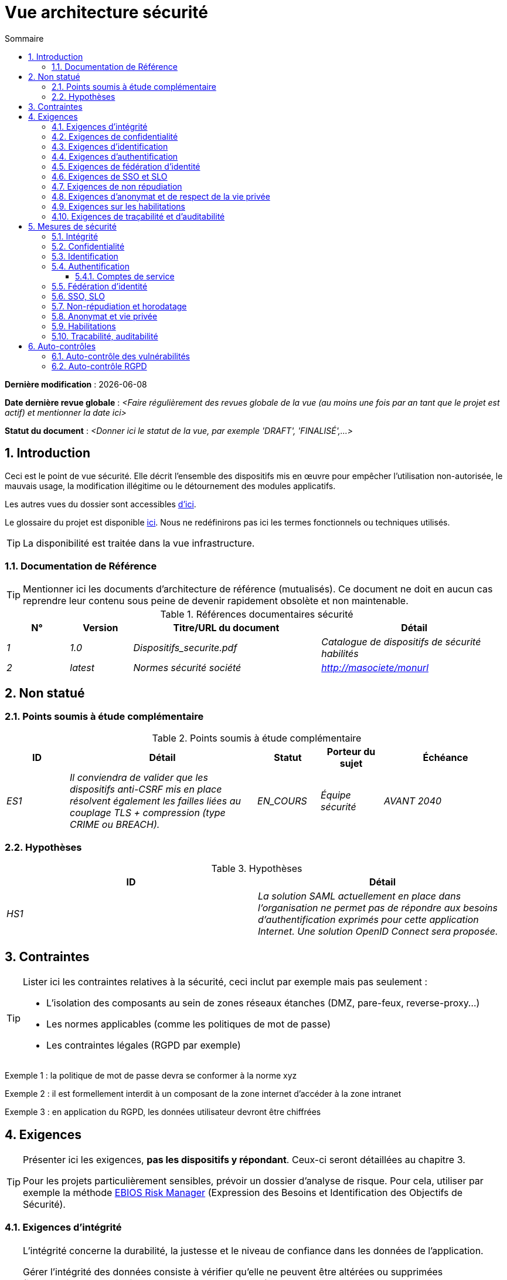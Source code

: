 
# Vue architecture sécurité
:sectnumlevels: 4
:toclevels: 4
:sectnums: 4
:toc: left
:icons: font
:toc-title: Sommaire

*Dernière modification* : {docdate} 

*Date dernière revue globale* : _<Faire régulièrement des revues globale de la vue (au moins une fois par an tant que le projet est actif) et mentionner la date ici>_

*Statut du document* :  _<Donner ici le statut de la vue, par exemple 'DRAFT', 'FINALISÉ',...>_


## Introduction

Ceci est le point de vue sécurité. Elle décrit l'ensemble des dispositifs mis en œuvre pour empêcher l'utilisation non-autorisée, le mauvais usage, la modification illégitime ou le détournement des modules applicatifs.

Les autres vues du dossier sont accessibles link:./README.adoc[d'ici].

Le glossaire du projet est disponible link:glossaire.adoc[ici]. Nous ne redéfinirons pas ici les termes fonctionnels ou techniques utilisés.

[TIP]
La disponibilité est traitée dans la vue infrastructure.

### Documentation de Référence

[TIP]
====
Mentionner ici les documents d'architecture de référence (mutualisés). Ce document ne doit en aucun cas reprendre leur contenu sous peine de devenir rapidement obsolète et non maintenable.
====

.Références documentaires sécurité
[cols="1e,1e,3e,3e"]
|====
|N°|Version|Titre/URL du document|Détail

|1|1.0|Dispositifs_securite.pdf|Catalogue de dispositifs de sécurité habilités
|2|latest|Normes sécurité société|http://masociete/monurl
|====

## Non statué

### Points soumis à étude complémentaire

.Points soumis à étude complémentaire
[cols="1e,3e,1e,1e,2e"]
|====
|ID|Détail|Statut|Porteur du sujet | Échéance

|ES1
|Il conviendra de valider que les dispositifs anti-CSRF mis en place résolvent également les failles liées au couplage TLS + compression (type CRIME ou BREACH). 
|EN_COURS
|Équipe sécurité
|AVANT 2040

|====

### Hypothèses

.Hypothèses
[cols="e,e"]
|====
|ID|Détail

|HS1
|La solution SAML actuellement en place dans l’organisation ne permet pas de répondre aux besoins d’authentification exprimés pour cette application Internet. Une solution OpenID Connect sera proposée. 
|====

## Contraintes

[TIP]
====
Lister ici les contraintes relatives à la sécurité, ceci inclut par exemple mais pas seulement :

* L'isolation des composants au sein de zones réseaux étanches (DMZ, pare-feux, reverse-proxy…)
* Les normes applicables (comme les politiques de mot de passe)
* Les contraintes légales (RGPD par exemple)

====
====
Exemple 1 : la politique de mot de passe devra se conformer à la norme xyz
====
====
Exemple 2 : il est formellement interdit à un composant de la zone internet d'accéder à la zone intranet 
====
====
Exemple 3 : en application du RGPD, les données utilisateur devront être chiffrées
====

## Exigences

[TIP]
====
Présenter ici les exigences, *pas les dispositifs y répondant*. Ceux-ci seront détaillées au chapitre 3. 

Pour les projets particulièrement sensibles, prévoir un dossier d’analyse de risque. Pour cela, utiliser par exemple la méthode https://www.ssi.gouv.fr/guide/la-methode-ebios-risk-manager-le-guide/[EBIOS Risk Manager] (Expression des Besoins et Identification des Objectifs de Sécurité).
====

[[exigences-integrite]]
### Exigences d'intégrité

[TIP]
====
L’intégrité concerne la durabilité, la justesse et le niveau de confiance dans les données de l’application. 

Gérer l’intégrité des données consiste à vérifier qu’elle ne peuvent être altérées ou supprimées (involontairement, suite à un crash disque par exemple) ou volontairement, par exemple dans le cadre d’une attaque de type "man in the middle" ou par une personne s’étant octroyé des droits indus.

Attention à ne pas multiplier les classes de données. Il est possible de ne définir qu’une seule classe de donnée pour l’ensemble de l’application (cas courant). 
====

.Niveau d'intégrité exigée par classe de données
[cols='2e,1e,1e,1e,1e']
|====
|Classe de données
|Niveau « Non intègre » ([small]#La donnée peut ne pas être totalement intègre)#
|Niveau « Détectable » ([small]#La donnée peut ne pas être intègre si l'altération est identifiée dans un délai raisonnable)#
|Niveau « Maîtrisé » ([small]#La donnée peut ne pas être intègre, si l'altération est identifiée et l'intégrité du bien essentiel retrouvée)#
|Niveau « Intègre » ([small]#La donnée doit toujours être rigoureusement intègre)#

|Données de la base métier
|
|
|
|X

|Données archivées
|
|X
|
|

|Données calculées stats entreprises
|
|
|X 
|

|Silo NoSQL des données Big Data avant consolidation
|X
|
|
|

|Sources de l’application
|
|
|
|X

|Avis d‘imposition en PDF
|
|
|
|X
|====

### Exigences de confidentialité

[TIP]
====
[quote ]
La confidentialité est le fait de s’assurer que l’information n’est accessible qu’à ceux dont l’accès est autorisé (norme ISO 27018). 

Attention à ne pas multiplier les classes de données. Il est possible de ne définir qu’une classe de donnée pour l’ensemble de l’application (cas courant). 
====

.Niveau de confidentialité exigée par classe de données
[cols="e,e,e,e,e"]
|====
|Classe de données | Niveau « Public » ([small]#Tout le monde peut accéder à la donnée)# 
|Niveau Limité » ([small]#La donnée n’est accessible qu’aux personnes habilitées)# 
|Niveau « Réservé » ([small]#La donnée n’est accessible qu’au personnel interne habilité)# 
|Niveau « Privé » ([small]#La donnée n’est visible que par l’intéressé(e))#

|Contenu éditorial 
|X
|
|
|

|Profil du compte du site Web
|
|X
|
|

|Historique du compte
|
|
|X
|

|Logs techniques des activités de l’internaute
|
|
|X
|

|Données RH de type "aides sociales aux employés"
|
|
|
|X
|====

[[exigences-identification]]
### Exigences d'identification

[TIP]
====
L’identification est l’ensemble des dispositifs permettant de différentier un utilisateur d’un autre (mais sans vérifier qu’il est bien celui qu’il prétend être). 
====

====
Exemple 1 : Un utilisateur ne peut avoir qu’un identifiant et un identifiant ne peut être partagé par plusieurs utilisateurs. L'adresse e-mail personnelle est donc un bon identifiant.
====
====
Exemple 2 : l’identité d’un internaute fera l’objet d’un test d’existence avant tout appel de service.
====
====
Exemple 3 : un ID est non supprimable, non modifiable et non réutilisable
====

[[exigences-authentification]]
### Exigences d'authentification

[TIP]
====
L’authentification permet de vérifier la cohérence entre l’identité d'un utilisateur et une personne physique se connectant. 

A noter que les dispositifs techniques (comme les batchs) peuvent également faire l'objet d'identification et d'authentification (batch qui utilise un access-token pour appeler un service par exemple).

L’authentification peut être à un ou plusieurs facteurs (dans ce dernier cas, on parle d’authentification forte). Ces facteurs peuvent être : 

* Quelque chose que l’on *connaît* (classiquement un mot de passe).
* Quelque chose qu’on *est* (biométrie).
* Quelque chose qu’on *possède* (token, générateur de mot de passe unique, pièce d’identité avec photo…).

Penser à décrire le système d'authentification une fois inscrit mais également lors de l’inscription (authentification initiale).

Une éventuelle délégation d’authentification s’appuie sur une technologie de fédération d’identité pour authentifier l’utilisateur.

Il est bien sûr possible d’ajouter au besoin dans le tableau ci-dessous des facteurs d’authentification spécifiques à votre organisation.
====

Les facteurs d’authentification requis en fonction des situations sont (on peut exiger plusieurs occurrences du même facteur, utiliser autant de croix) :

.Exigence d'authentification par cas d'utilisation
[cols="e,e,e,e,e,e,e,e"]
|====
|Cas d’authentification
|Mot de passe respectant la politique de mot de passe P
|Clé publique ssh connue
|OTP par Token
|Biométrie
|Connaissance de données métier
|E-mail d’activation
|Délégation d’authentification

|Utilisateur déjà inscrit
|X||||||

|Création d’un compte
|||||XX|X|

|Modification du mot de passe 
|X|||||X|

|Accès aux logs
||X|||||

|Ajout d’un bénéficiaire de virement
|X||X||||

|Application mobile Y
|||||||X
|====

[[exigence-federation-identite]]
### Exigences de fédération d’identité

[TIP]
====
La fédération d’identité est l’utilisation d’une même identité gérée par un identity provider (IdP) depuis plusieurs entités différentes. 

Par exemple, France Connect très utilisé par les administrations et basé sur OpenId Connect permet de réutiliser le compte d’une administration pour se loguer sur le compte d’une autre (DGFiP et CNAM par exemple). 

Voir aussi les « Connect with [Google|Twitter|…] » en technologie OpenId Connect. Contrairement au SSO, la fédération d'identité n’assure pas un login automatique à une application comme le SSO mais permet simplement de réutiliser les mêmes credentials (login/mot de passe).
====

====
Exemple : L’identification et l’authentification seront externalisés au fournisseur d’identité Auth0 pour simplifier la gestion de la sécurité et réduire les coûts de développement et d’exploitation.
====

### Exigences de SSO et SLO

[TIP]
====
Décrire les besoin en terme de Single Sign On et Single Log Out.

Nous entendons ici SSO dans son sens le plus complet : une authentification automatique à une application d’un utilisateur déjà authentifié depuis une autre application du même domaine de confiance. 

Attention, la mise en place de SSO peut être complexe, surtout si l’infrastructure (ID provider…) n’existe pas encore. 

Elle nécessite souvent une adaptation des applications. 

Le SSO est souvent demandé par les métiers mais cette exigence doit être justifiée. 

Une application périphérique ou un outil rarement utilisé n’a en général pas besoin de SSO (une simple authentification centralisée au sein d’un annuaire peut suffire). 

Attention également à évaluer l’impact qu’aurait une authentification faible (mauvais mot de passe par exemple) sur la sécurité de l’ensemble du SI.
====
====
Exemple 1 : aucun SSO n’est exigé puisque toutes les IHM de l’application sont exposées au sein d’un portail JSR352 qui gère déjà l’authentification.
====
====
Exemple 2 : aucun besoin de SSO ou SLO n’est identifié
====
====
Exemple 3 : cette application Web métier devra fournir une authentification unique mutualisée avec celle des autres applications de l’intranet : une fois authentifié sur l’une des applications, l’agent ne doit pas avoir à se reconnecter (jusqu'à expiration de sa session). De même, une déconnexion depuis l’une des applications doit assurer la déconnexion de toutes les applications de l’intranet.
====

### Exigences de non répudiation

[TIP]
====
Lister ici les actions métiers possédant une exigence de non-répudiation, c’est à dire un dispositif permettant de rendre impossible la remise en cause d’un contrat en prouvant l’identité des deux parties et l’intégrité du document par signature numérique comme décrit dans le texte n°2000-230 du 13 mars 2000 du code civil.
====

.Besoins de non-répudiation
[cols="e,e,e"]
|===
|Donnée signée|Origine du certificat client|Origine du certificat serveur

|Déclaration d’impôt sur le revenu (données X, Y et Z)
|PKI de l’administration fiscale
|Verisign
|===

[[exigence-anonymat]]
### Exigences d'anonymat et de respect de la vie privée

[TIP]
Lister les contraintes d’anonymat et de vie privée légale (exigée par le RGPD). Voir https://www.cnil.fr/fr/rgpd-par-ou-commencer.

====
Exemple 1  : Aucune consolidation de donnée de pourra être faite entre les données du domaine PERSONNE et du domaine SANTE.
====
====
Exemple 2  : Par soucis de confidentialité en cas d’intrusion informatique, certaines données des personnes seront expurgées avant réplication vers la zone publique : le taux de cholestérol et le poids.
====
====
Exemple 3 : aucune donnée raciale, politique, syndicales, religieuse ou d’orientation sexuelle ne pourra être stockée sous quelque forme que ce soit dans le SI.
====
====
Exemple 4 : Les données OpenData issues du domaine « logement » ne contiendront que des données consolidées de niveau commune, pas plus précise.
====
====
Exemple 5 : En application de la directive européenne « paquet telecom », un bandeau devra informer l’usager de la présence de cookies.
====
====
Exemple 6 : En application du RGPD, un consentement explicite des utilisateurs dans la conservation de leurs données personnelles de santé sera proposé.
====

### Exigences sur les habilitations

[TIP]
====
Une habilitation (ou autorisation) permet de donner l’accès à une fonction applicative (ou « privilège » ou « permission ») à un utilisateur ou un groupe d’utilisateur. 

Exemples de fonctions : 'faire un virement inter-bancaire', 'voir l’historique de son compte', 'supprimer un utilisateur'

Attention à ne pas multiplier le nombre de fonctions et de rôles pour éviter une explosion combinatoire et des coûts de gestion associés.

Pour simplifier la gestion des habilitations par factorisation, on peut :

* Regrouper les utilisateurs dans des groupes (comme `G_chef_service`).
* Associer une liste de fonctions à un rôle (comme `R_Administrateur`, `R_banquier_niv1`, `R_chef_service`) qu’on peut affecter à une personne ou à un groupe.

Exemple de modèle classique de gestion des habilitations :

image::diagrammes/roles.svg[Gestion classique des rôles]

Penser à spécifier les éventuels pseudo-utilisateurs et leurs rôles comme :

* `@anonyme` : les personnes non connectées
* `@connecte` : les personnes connectées

Préciser si l’application doit utiliser de la délégation d’autorisation (type OAuth2) et si oui, l’application est-elle fournisseur ou consommateur d’autorisations ? Quelles sont les autorisations concernées ?
====

====
Exemple 1  : les personnes non connectées auront accès à tous les privilèges en lecture seule
====
====
Exemple 2 : l’application s’appuiera sur une gestion des autorisations matricielle de type [rôles] -> [groupes ou utilisateurs] comme décrit plus bas. Le détail des autorisations sera donnée dans les SFD.
====

====
.Exemple de matrice de rôles
[cols="e,e,e,e"]
|===
|_Groupe ou utilisateur_|_Rôle_ `suppression`|_Rôle_ `administration`|_Rôle `_consultation données de base`

|Groupe `g_usagers`
|
|
|X

|Groupe `@anonyme`
|
|
|

|Groupe `g_admin`
|X
|X
|X

|Utilisateur `xyz`
|X
|
|X
|===

====

[[exigences-tracabilite]]
### Exigences de traçabilité et d'auditabilité

[TIP]
====
Lister ici les besoins en traces permettant de détecter par exemple :

* Un usage abusif des applications Back Office par des employés
* Des intrusions informatiques
* Des modifications de données

Les traces sont des données nominatives et complètes pour permettre l’audit. Elles sont donc elles-mêmes sensibles et nécessitent souvent un bon niveau de confidentialité.

Différentier :

* Les traces métier (bilan d’un acte de gestion complet comme `l’agent X a consulté le dossier de Mme Y`) ;
* … et les traces applicatives (logs) comme dans un fichier de log : `[INFO] 2016/12/23 11:14 [Agent X] Appel du service consulter` qui sont de niveau technique. 

Pour les données les plus sensibles, il est possible de prévoir une traçabilité à deux niveaux (tracer la consultation des traces) pour éviter une traçabilité hiérarchique abusive.

La traçabilité des données des référentiels (base des personnes typiquement) nécessite une historisation complète, ce qui est de toute façon une bonne pratique d'urbanisation (voir par exemple Longépé « Le projet d’Urbanisation du SI », règles applicatives 1, 2 et 3). 

Pour cela, prévoir un MCD permettant d’ajouter un enregistrement à chaque changement de la donnée avec une date de modification et une date d’effet.
====

====
Exemple 1 : pour le module X, toute action métier (en mise à jour comme en consultation) devra faire l’objet d’une trace métier contenant a minima l’agent, la date et en cas de modification l’ancienne et la nouvelle valeur.
====
====
Exemple 2 : Toute intrusion dans le SI devra être détectée (dans la mesure du possible).
====
====
Exemple 3 : nous devons pouvoir reconstituer l’historique du dossier de tout patient à n’importe quelle date.
====

.Données à conserver pour preuves
[cols="e,e,e"]
|===
|Donnée|Objectif|Durée de rétention

|Log complet (IP, heure GMT, détail) des commandes passées sur le site
|Prouver que la commande a bien été passée
|1 an 

|Date et contenu du mail de confirmation
|Prouver que le mail de confirmation a bien été envoyé 
|2 ans

|Contrat d’assurance signé et numérisé en PDF
|Prouver que le contrat a bien été signé
|5 ans

|Avis d’imposition primitif avec signature numérique
|Conserver le montant et de l’impôt.
|5 ans
|===

## Mesures de sécurité

### Intégrité

Dispositifs répondant aux <<exigences-integrite,exigences d'intégrité>> :

.Mesures pour assurer le niveau d'intégrité demandée
[cols="e,e,e"]
|===
|Classe de données|Niveau exigé|Mesures

|Données de la base métier
|Intègre
a|
* Utilisation du SGBDR SGBD PostgreSQL avec un niveau d’isolation transactionnelle SERIALIZABLE 
* Les entités seront référencées uniquement par des ID techniques issues de séquences PostgreSQL

|Données archivées
|Détecté
|Génération de checksums SHA-256 des backups

|Données calculées D1
|Maîtrisé
|Stockage d’un checksum SHA1, relance du calcul automatiquement par batch dans les 24H.

|Silo NoSQL des données Big Data avant consolidation
|Non intègre
|Pas de mesure particulière, pas de backup

|Sources
|Intègre
|Utilisation du SCM Git

|Avis d’imposition PDF
|Intègre
|Signature numérique du montant net + date + nom au format PKCS#7 (RSA, SHA256) avec horodatage. La signature résultante sera intégrée a posteriori au format hexadécimal en pied de page du PDF.
|===

### Confidentialité

Dispositifs répondant aux <<Exigences de confidentialité>> :

.Mesures pour assurer le niveau de confidentialité demandé
[cols="e,e,e"]
|===
|Classe de données|Niveau exigé|Mesures

|Contenu éditorial
|Public
|Échanges en HTTPS, pas d’authentification

|Profil du compte du site Web
|Limité
|L’accès à ce contenu nécessite une authentification réussie par login/mot de passe

|Historique du compte
|Réservé
|L’accès à ce contenu est réservé aux exploitants habilités, uniquement via des requêtes PL/SQL de la base de données

|Logs des activités de l’internaute
|Réservé
|L’accès aux fichiers de log est réservé aux exploitants habilités (accès SSH à la machine M et mot de passe Unix)

|Données RH aides sociales aux employés
|Privé
|Ces données sont chiffrées en AES 256 sous forme d’un BLOB en base, remontées au client Web via le service REST Y puis déchiffrées au sein du navigateur dans l’application Angular (librairie forge.js) via un mot de passe complémentaire de l’utilisateur (non stocké coté serveur). +
Il s’agit donc d’un chiffrement client uniquement. Une perte de mot de passe rend les données irrécupérables. Les données modifiées sur le client sont chiffrées et enregistrées à nouveau dans le BLOB via le service REST X.
|===

[TIP]
====
Penser aussi à la confidentialité des données dérivées :

* chiffrement des backups ;
* chiffrement des données clientes pour les applications lourdes. Cela peut être un chiffrement matériel en SED (Self Encryption Disk), un chiffrement logiciel de niveau partition (SafeGuard, dm-crypt) ou de niveau fichier (encfs, TrueCrypt…)
====

### Identification

Dispositifs répondant aux <<exigences-identification,exigences d'identification>> :

_Exemple 1  : L’Id des usagers de l’application sera l’attribut uid des DN `cn=XXX,ou=service1,dc=entreprise,dc=com` dans l’annuaire LDAP central. Un filtre sera également appliqué sur l’appartenance au groupe `ou=monapplication,dc=entreprise,dc=com`._

_Exemple 2  : Pour assurer la non réutilisation des ID des comptes supprimés, une table d’historique sera ajoutée dans l’application et requêtée avant toute création de nouveau compte._

### Authentification

Dispositifs répondant aux <<exigences-authentification,exigences d'authentification>> :
[TIP]
====
Pour les authentifications par mot de passe, décrire le mode de stockage et de vérification. Penser également à décrire les solutions de changement de mot de passe.
====
====
Exemple 1 : L’authentification des internautes inscrits se fera par login/mot de passe (respectant la politique de mot de passe P)
====
====
Exemple 2 : L’authentification des internautes à l’inscription se fera par la saisie du code internaute figurant sur les factures + la valeur de la dernière facture puis par l’activation du compte via un lien figurant dans un e-mail de vérification.
====
====
Exemple 3 : lors de la création d’un nouveau bénéficiaire de virement dans l’espace internet, l’utilisateur devra fournir un mot de passe unique issu de son token OTP en plus d’être authentifié.
====
====
Exemple 4 : Les mots de passe ne seront en aucun cas conservés mais stockés sous la forme de digest bcrypt.
====

#### Comptes de service

[TIP]
====
Les comptes de service sont utilisés pour l'authentification à un composant technique depuis un batch ou une API.
====

.Comptes de service
[cols='1,2,2']
|====
|Compte | Ressource requérant authentification | mode de stockage des credentials

|Comptes JDBC (un compte par base de données) | Instances PG et SqlServer. 
| Stockage en clair dans la configuration des datasources. Valorisé à partir des pilars Salt des API.
|====


### Fédération d’identité

Dispositifs répondant aux <<exigence-federation-identite,exigences de fédération d’identité>> :

[TIP]
====
Les solutions les plus courantes sont actuellement : OpenId Connect (OIDC), SAML ou Oauth 2.0 (pseudo-authentification seulement pour cette dernière). 

Pour les applications Web, préciser les contraintes navigateur (activation des cookies en particulier).
====

====
Exemple  : L’IHM grand public permettra une identification et authentification France Connect (basé sur OIDC) de sorte que les utilisateurs puissent utiliser leur compte DGFiP ou CNAM pour s’identifier et s’authentifier. La cinématique d’authentification sera la suivante : <faire un schéma>
====

### SSO, SLO

Dispositifs répondant aux <<Exigences de SSO et SLO> :
[TIP]
====
Détailler la technologie choisie et son intégration. Quelques solutions courantes : CAS, OpenAM, LemonLDAP::NG. Pour les applications Web, préciser les contraintes navigateur (activation des cookies en particulier).
====
====
Exemple 1 : L’IHM X intégrera un client CAS spring-security pour le SSO. Le serveur CAS utilisé sera YYY. Son royaume d'authentification (realm) sera l’annuaire AD Y.
====
====
Exemple 2 : Comme toutes les applications du portail métier, l’IHM X devra gérer les callbacks de déconnexion provenant du serveur CAS suite à une demande de SLO. 
====

### Non-répudiation et horodatage

Dispositifs répondant aux <<Exigences de non répudiation>> :

====
Exemple : La déclaration d’impôt sera signée par le certificat client de l’usager (certificat X509, RSA, SHA-256) qui lui a été fourni par le composant X.
====

[TIP]
====
Les solutions d'horodatage cryptographiques ne répondent pas à un besoin propre mais sont souvent requis pour répondre à des besoins de non répudiation (spécialement via des jetons d'horodatage utilisés conjointement avec une signature électronique afin de prévenir d'antidatage ou le postdatage). 

====
Exemple : Les signatures électroniques seront accompagnées d'un jeton d'horodatage qualifié eIDAS délivrés par le prestataire de service de confiance XYZ.
====
====

### Anonymat et vie privée

Dispositifs répondant aux <<exigence-anonymat,exigences d'anonymat et de respect de la vie privée>> :

====
Exemple 1 : un audit interne sera mené une fois par an sur le contenu des données en base et les extractions à destination des partenaires.
====
====
Exemple 2 : les données à destination de la zone publique seront exportées partiellement via un `COPY (SELECT …) TO <fichier>`. Les colonnes sensibles seront ainsi exclues de la réplication.
====
====
Exemple 3 : le bandeau d’acceptation des cookies sera mis en ouvre sur toutes les pages de l’application Angular via le module `angular-cookie-law`.
====

### Habilitations

Dispositifs répondant aux <<Exigences sur les habilitations>> :
====
Exemple 1 : la gestion des autorisations sera gérée applicativement et stockée dans la base applicative PostgreSQL. Ces tables seront décrites dans le dossier de spécification.
====
====
Exemple 2 : L’obtention du carnet d’adresse Facebook sera en OAuth2. On utilisera l’API Java Google Oauth2.
====

### Tracabilité, auditabilité

Dispositifs répondant aux <<exigence-tracabilite,exigences de traçabilité et d'auditabilité>> :

====
Exemple 1 : à la fin de chaque action métier, l’application ReactJS appellera dans une action asynchrone un service REST de trace métier. Ce service stockera les traces dans une base Elastic Search pour consultation en Kibana.
====
====
Exemple 2 : l’outil d’IDS hybride (réseau + host) OSSEC sera installé sur l’ensemble des machines utilisées par l’application.
====
====
Exemple 3 : Les  tables X, Y, .. seront historisées suivant le principe suivant : … <diagramme de classe>
====
====
Exemple 4 : tous les documents servant de preuve seront archivés dans la GED.
====
====
Exemple 5 : Les logs contenant le tag `[PREUVE]` et issu de l’ensemble des composants seront centralisés via le système de centralisation de log Elastic Search puis insérés avec traitement Logstash de façon journalière vers l'index Elastic `preuves`.
====


## Auto-contrôles

### Auto-contrôle des vulnérabilités

[TIP]
====
La gestion des vulnérabilités dépasse largement le cadre de ce document mais il est bon de s’auto-contrôler pour s’assurer que les failles les plus courantes sont bien prises en compte et comment. Cette liste est en partie basée sur le https://owasp.org/Top10/[TOP 10 OWASP]. 

Bien entendu, il existe de nombreux autres points de contrôle dépendants du contexte de l’application
====

.Checklist d'auto-contrôle de prise en compte des vulnérabilités courantes
[cols="e,e,3e"]
|===
|Vulnérabilité
|Pris en compte ?
|Mesures techniques entreprises

|Accès à des ports privés
|X
|Configuration du pare-feu iptables sur la machine exposée à Internet. Seul les ports 80 et 443 sont ouverts. Le pare-feu sera configuré en mode stateful (avec extension conntrack)

|Attaque de mot de passe par force brute
|X
|Utilisation de fail2ban, mise en prison de 1h au bout de 3 tentatives de connexion ssh. 

|Visibilité des URLs directes
|X
|Centralisation de tous les accès depuis Internet via un reverse proxy Apache + mod_proxy. Réécriture d’URLs pour masquer les URL internes.

|Contournement du contrôle d’accès
|X
|Utilisation du SSO CAS, voir chapitre 3

|Injection SQL
|X
|Utilisation de PreparedStatement uniquement, audit des requêtes SQL.

|Injection NoSQL
|X
|Désactivation du suport JS par MongoDB 

|Injection OS
|X
|Vérification qu’il n’y a aucun appel de commandes systèmes dans le code (type Runtime.exec() )

|Violation de gestion d’authentification et de session
|X
|Traité avec le dispositif anti-CSRF, voir plus bas. On logue l’IP à fin d’audit.

|XSS
|X
a|
* _Utilisation de librairie d’échappement. Pour les modules Java, nous utiliserons StringEscapeUtils.escapeHtml4() de commons-lang_
* __Utilisation des headers HTTP : X-Frame-Options SAMEORIGIN, Content-Security-Policy__
* __Spécification systématique de l’encoding dans le header de réponse Content-Type (ex : text/html;charset=UTF-8) pour parer les attaques basées sur des caractères spéciaux contournant l'anti-XSS__

|ReDOS
|X
|Vérification que les expressions régulières utilisées par les dispositifs anti-XSS ne sont pas éligibles à ce type d’attaque, voir https://www.owasp.org/index.php/Regular_expression_Denial_of_Service_-_ReDoS

|Référence directe à un objet
|X
|Vérification à chaque requête que les arguments passés correspondent bien à la personne identifiée. Par exemple, toute requête contient son ID et on vérifie par une requête que le dossier qu’elle tente de consulter lui appartient bien avant de poursuivre la requête initiale.

|Planification des mises à jour de sécurité
|X
a|
* __Les mises à jour Centos seront planifiées tous les premiers mercredi du mois__
* __Les mises à jour Wildfly sont appliquées au plus deux semaines après leur sortie__

|Exposition de données sensibles
|X
a|
* __Tous les algorithmes de sécurité sont à jour : au minimum SHA-256, AES 256__
* __Le SSL V2 et V3 est désactivé coté Apache suite à la faille DROWN ( SSLProtocol all -SSLv2 -SSLv3)__
* __L’application ne fonctionne qu’en HTTPS__
* __Le serveur Web fixera le header HSTS avec includeSubDomains sur toutes les ressources__

|CSRF
|X
|Utilisation du dispositif anti-CSRF d’AngularJS (https://docs.angularjs.org/api/ng/service/$http )

|Manque de contrôle d’accès au niveau fonctionnel
|X
a|
* __Mise en place de la politique d’autorisation décrite au chapitre 2__
* __Campagne de tests fonctionnels__

|Log injection
|X
a|
* __Échappement des logs avant de les transmettre à log4j__
* __Vérification des outils de consultation de logs__

|Attaques HTTPS + compression CRIME/BREACH 
|X
a|
* __Désactivation de la compression HTTPS au niveau de l’Apache : SSLCompression off __
* __Dispositif anti-CSRF__

|Upload de fichiers malicieux
|X
| Validation des pièces jointes par l'anti-virus ClamAV

|===

### Auto-contrôle RGPD

[TIP]
====
Cette section aide à vérifier la prise en compte des exigences du https://www.cnil.fr/fr/rgpd-par-ou-commencer[RGPD].

A noter que le RGPD ne concerne que les personnes physiques, pas les personnes morales.

Cette liste n'est qu'un exemple partiel, faire valider votre projet par votre service sécurité et juridique.
====

.Checklist d'auto-contrôle de respect du RGPD
[cols="e,e,e"]
|===
|Exigence RGPD
|Prise en compte ?
|Mesures techniques entreprises

|Registre du traitement de données personnelles
|X
|Liste des traitements et données personnelles dans le document XYZ

|Pas de données personnelles inutiles
|X
|Vérifié, la rétention de numéro de CB a été supprimée car inutile.

|Droits des personnes (information, accès, rectification, opposition, effacement, portabilité et limitation du traitement.)
|X
|Oui, traitement manuel sur demande depuis le formulaire situé à http://xyz, traitement en 1 mois max

|Sécurisation des données
|X
|Oui, voir les mesures listées dans ce document notamment sur la confidentialité, audibilité et intégrité.
|===
